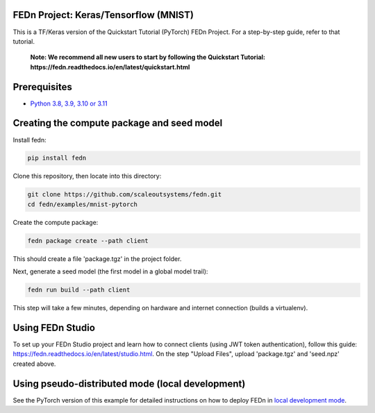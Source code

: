 FEDn Project: Keras/Tensorflow (MNIST) 
-------------------------------------------

This is a TF/Keras version of the Quickstart Tutorial (PyTorch) FEDn Project. For a step-by-step guide, refer to that tutorial.

   **Note: We recommend all new users to start by following the Quickstart Tutorial: https://fedn.readthedocs.io/en/latest/quickstart.html**

Prerequisites
-------------------------------------------

-  `Python 3.8, 3.9, 3.10 or 3.11 <https://www.python.org/downloads>`__

Creating the compute package and seed model
-------------------------------------------

Install fedn: 

.. code-block::

   pip install fedn

Clone this repository, then locate into this directory:

.. code-block::

   git clone https://github.com/scaleoutsystems/fedn.git
   cd fedn/examples/mnist-pytorch

Create the compute package:

.. code-block::

   fedn package create --path client

This should create a file 'package.tgz' in the project folder.

Next, generate a seed model (the first model in a global model trail):

.. code-block::

   fedn run build --path client

This step will take a few minutes, depending on hardware and internet connection (builds a virtualenv).  

Using FEDn Studio
------------------

To set up your FEDn Studio project and learn how to connect clients (using JWT token authentication), follow this guide: https://fedn.readthedocs.io/en/latest/studio.html. On the 
step "Upload Files", upload 'package.tgz' and 'seed.npz' created above. 

Using pseudo-distributed mode (local development)
-------------------------------------------------

See the PyTorch version of this example for detailed instructions on how to deploy FEDn in `local development mode <../mnist-pytorch/README.rst>`_.
